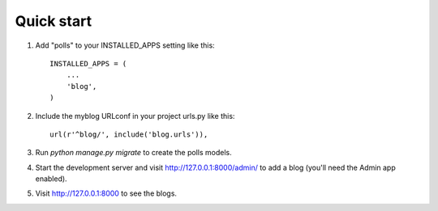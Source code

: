 Quick start
-----------

1. Add "polls" to your INSTALLED_APPS setting like this::

    INSTALLED_APPS = (
        ...
        'blog',
    )

2. Include the myblog URLconf in your project urls.py like this::

    url(r'^blog/', include('blog.urls')),

3. Run `python manage.py migrate` to create the polls models.

4. Start the development server and visit http://127.0.0.1:8000/admin/
   to add a blog (you'll need the Admin app enabled).

5. Visit http://127.0.0.1:8000 to see the blogs.